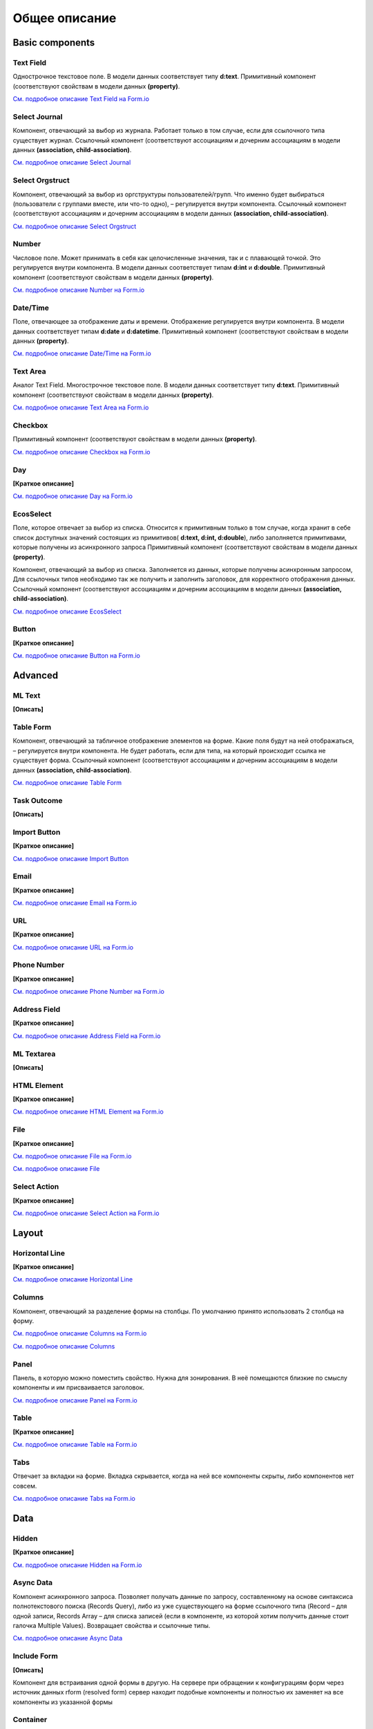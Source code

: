 ===================
**Общее описание**
===================

**Basic components**
---------------------

Text Field
~~~~~~~~~~~~~~~

Однострочное текстовое поле. В модели данных соответствует типу **d:text**.
Примитивный компонент (соответствуют свойствам в модели данных **(property)**.

`См. подробное описание Text Field на Form.io <https://help.form.io/userguide/forms/form-components#text-field>`_ 

Select Journal
~~~~~~~~~~~~~~~

Компонент, отвечающий за выбор из журнала. Работает только в том случае, если для ссылочного типа существует журнал.
Ссылочный компонент (соответствуют ассоциациям и дочерним ассоциациям в модели данных **(association, child-association)**.

`См. подробное описание Select Journal <https://citeck.atlassian.net/wiki/spaces/knowledgebase/pages/944898053/Select+Journal>`_

Select Orgstruct
~~~~~~~~~~~~~~~~~~

Компонент, отвечающий за выбор из оргструктуры пользователей/групп. Что именно будет выбираться (пользователи с группами вместе, или что-то одно), – регулируется внутри компонента.
Ссылочный компонент (соответствуют ассоциациям и дочерним ассоциациям в модели данных **(association, child-association)**.

`См. подробное описание Select Orgstruct  <https://citeck.atlassian.net/wiki/spaces/knowledgebase/pages/1061257229/Select+Orgstruct>`_

Number
~~~~~~~~~~~~~~~

Числовое поле. Может принимать в себя как целочисленные значения, так и с плавающей точкой. Это регулируется внутри компонента. В модели данных соответствует типам **d:int** и **d:double**.
Примитивный компонент (соответствуют свойствам в модели данных **(property)**.

`См. подробное описание Number на Form.io <https://help.form.io/userguide/forms/form-components#number>`_ 

Date/Time
~~~~~~~~~~~~~~~

Поле, отвечающее за отображение даты и времени. Отображение регулируется внутри компонента. В модели данных соответствует типам **d:date** и **d:datetime**.
Примитивный компонент (соответствуют свойствам в модели данных **(property)**.

`См. подробное описание Date/Time на Form.io <https://help.form.io/userguide/forms/form-components#date-time>`_  

Text Area
~~~~~~~~~~~~~~~

Аналог Text Field. Многострочное текстовое поле. В модели данных соответствует типу **d:text**.
Примитивный компонент (соответствуют свойствам в модели данных **(property)**.

`См. подробное описание Text Area на Form.io <https://help.form.io/userguide/forms/form-components#text-area>`_ 

Checkbox
~~~~~~~~~~~~~~~

Примитивный компонент (соответствуют свойствам в модели данных **(property)**.

`См. подробное описание Checkbox на Form.io <https://help.form.io/userguide/forms/form-components#check-box>`_  


Day
~~~~~~~~~~~~~~~

**[Краткое описание]**

`См. подробное описание Day на Form.io <https://help.form.io/userguide/forms/form-components#day>`_  


EcosSelect
~~~~~~~~~~~~~~~

Поле, которое отвечает за выбор из списка. Относится к примитивным только в том случае, когда хранит в себе список доступных значений состоящих из примитивов( **d:text, d:int, d:double**), либо заполняется примитивами, которые получены из асинхронного запроса
Примитивный компонент (соответствуют свойствам в модели данных **(property)**.

Компонент, отвечающий за выбор из списка. Заполняется из данных, которые получены асинхронным запросом, Для ссылочных типов необходимо так же получить и заполнить заголовок, для корректного отображения данных.
Ссылочный компонент (соответствуют ассоциациям и дочерним ассоциациям в модели данных **(association, child-association)**.

`См. подробное описание EcosSelect <https://citeck.atlassian.net/wiki/spaces/knowledgebase/pages/1660616867/EcosSelect>`_  


Button
~~~~~~~~~~~~~~~

**[Краткое описание]**

`См. подробное описание Button на Form.io <https://help.form.io/userguide/forms/form-components#button>`_  



**Advanced**
---------------

ML Text
~~~~~~~~~~~~~~~

**[Описать]**

Table Form
~~~~~~~~~~~~~~~

Компонент, отвечающий за табличное отображение элементов на форме. Какие поля будут на ней отображаться, – регулируется внутри компонента. Не будет работать, если для типа, на который происходит ссылка не существует форма.
Ссылочный компонент (соответствуют ассоциациям и дочерним ассоциациям в модели данных **(association, child-association)**.

`См. подробное описание Table Form <https://citeck.atlassian.net/wiki/spaces/knowledgebase/pages/952729652/Table+Form>`_ 


Task Outcome
~~~~~~~~~~~~~~~

**[Описать]**

Import Button
~~~~~~~~~~~~~~~

**[Краткое описание]**

`См. подробное описание Import Button <https://citeck.atlassian.net/wiki/spaces/knowledgebase/pages/2662563855/Import+Button>`_ 

Email
~~~~~~~~~~~~~~~

**[Краткое описание]**

`См. подробное описание Email на Form.io <https://help.form.io/userguide/forms/form-components#email>`_ 

URL
~~~~~~~~~~~~~~~

**[Краткое описание]**

`См. подробное описание URL на Form.io <https://help.form.io/userguide/forms/form-components#url>`_ 

Phone Number
~~~~~~~~~~~~~~~

**[Краткое описание]**

`См. подробное описание Phone Number на Form.io <https://help.form.io/userguide/forms/form-components#phone-number>`_ 

Address Field
~~~~~~~~~~~~~~~

**[Краткое описание]**

`См. подробное описание Address Field на Form.io <https://help.form.io/userguide/forms/form-components#address>`_ 

ML Textarea
~~~~~~~~~~~~~~~

**[Описать]**

HTML Element
~~~~~~~~~~~~~~~

**[Краткое описание]**

`См. подробное описание HTML Element на Form.io <https://help.form.io/userguide/forms/layout-components#html-element>`_

File
~~~~~~~~~~~~~~~

**[Краткое описание]**

`См. подробное описание File на Form.io <https://help.form.io/userguide/forms/premium-components#file>`_ 

`См. подробное описание File <https://citeck.atlassian.net/wiki/spaces/knowledgebase/pages/1419542536/File>`_ 


Select Action
~~~~~~~~~~~~~~~

**[Краткое описание]**

`См. подробное описание Select Action на Form.io <https://help.form.io/userguide/forms/form-components#select>`_ 

**Layout**
---------------

Horizontal Line
~~~~~~~~~~~~~~~

**[Краткое описание]**

`См. подробное описание Horizontal Line <https://citeck.atlassian.net/wiki/spaces/knowledgebase/pages/953024536/Horizontal+Line>`_ 


Columns
~~~~~~~~~~~~~~~

Компонент, отвечающий за разделение формы на столбцы. По умолчанию принято использовать 2 столбца на форму.

`См. подробное описание Columns на Form.io <https://help.form.io/userguide/forms/layout-components#columns>`_ 

`См. подробное описание Columns <https://citeck.atlassian.net/wiki/spaces/knowledgebase/pages/952631327/Columns>`_ 


Panel
~~~~~~~~~~~~~~~

Панель, в которую можно поместить свойство. Нужна для зонирования. В неё помещаются близкие по смыслу компоненты и им присваивается заголовок.

`См. подробное описание Panel на Form.io <https://help.form.io/userguide/forms/layout-components#panel>`_ 

Table
~~~~~~~~~~~~~~~

**[Краткое описание]**

`См. подробное описание Table на Form.io <https://help.form.io/userguide/forms/layout-components#table>`_ 

Tabs
~~~~~~~~~~~~~~~

Отвечает за вкладки на форме. Вкладка скрывается, когда на ней все компоненты скрыты, либо компонентов нет совсем.

`См. подробное описание Tabs на Form.io <https://help.form.io/userguide/forms/layout-components#tabs>`_ 

**Data**
---------------		

Hidden
~~~~~~~~~~~~~~~

**[Краткое описание]**

`См. подробное описание Hidden на Form.io <https://help.form.io/userguide/forms/data-components#hidden>`_ 

Async Data
~~~~~~~~~~~~~~~

Компонент асинхронного запроса. Позволяет получать данные по запросу, составленному на основе синтаксиса полнотекстового поиска (Records Query), либо из уже существующего на форме ссылочного типа (Record – для одной записи, Records Array – для списка записей (если в компоненте, из которой хотим получить данные стоит галочка Multiple Values). Возвращает свойства и ссылочные типы.

`См. подробное описание Async Data <https://citeck.atlassian.net/wiki/spaces/knowledgebase/pages/911048715/Async+Data>`_

Include Form
~~~~~~~~~~~~~~~

**[Описать]**

Компонент для встраивания одной формы в другую. На сервере при обращении к конфигурациям форм через источник данных rform (resolved form) сервер находит подобные компоненты и полностью их заменяет на все компоненты из указанной формы

Container
~~~~~~~~~~~~~~~

**[Краткое описание]**

`См. подробное описание Container на Form.io <https://help.form.io/userguide/forms/data-components#container>`_ 

Data Grid
~~~~~~~~~~~~~~~

**[Краткое описание]**

`См. подробное описание Data Grid на Form.io <https://help.form.io/userguide/forms/data-components#data-grid>`_ 

Data Grid  Assoc
~~~~~~~~~~~~~~~~~~

**[Описать]**

Data Map
~~~~~~~~~~~~~~~

**[Краткое описание]**

`См. подробное описание Data Map на Form.io <https://help.form.io/userguide/forms/data-components#data-map>`_ 




